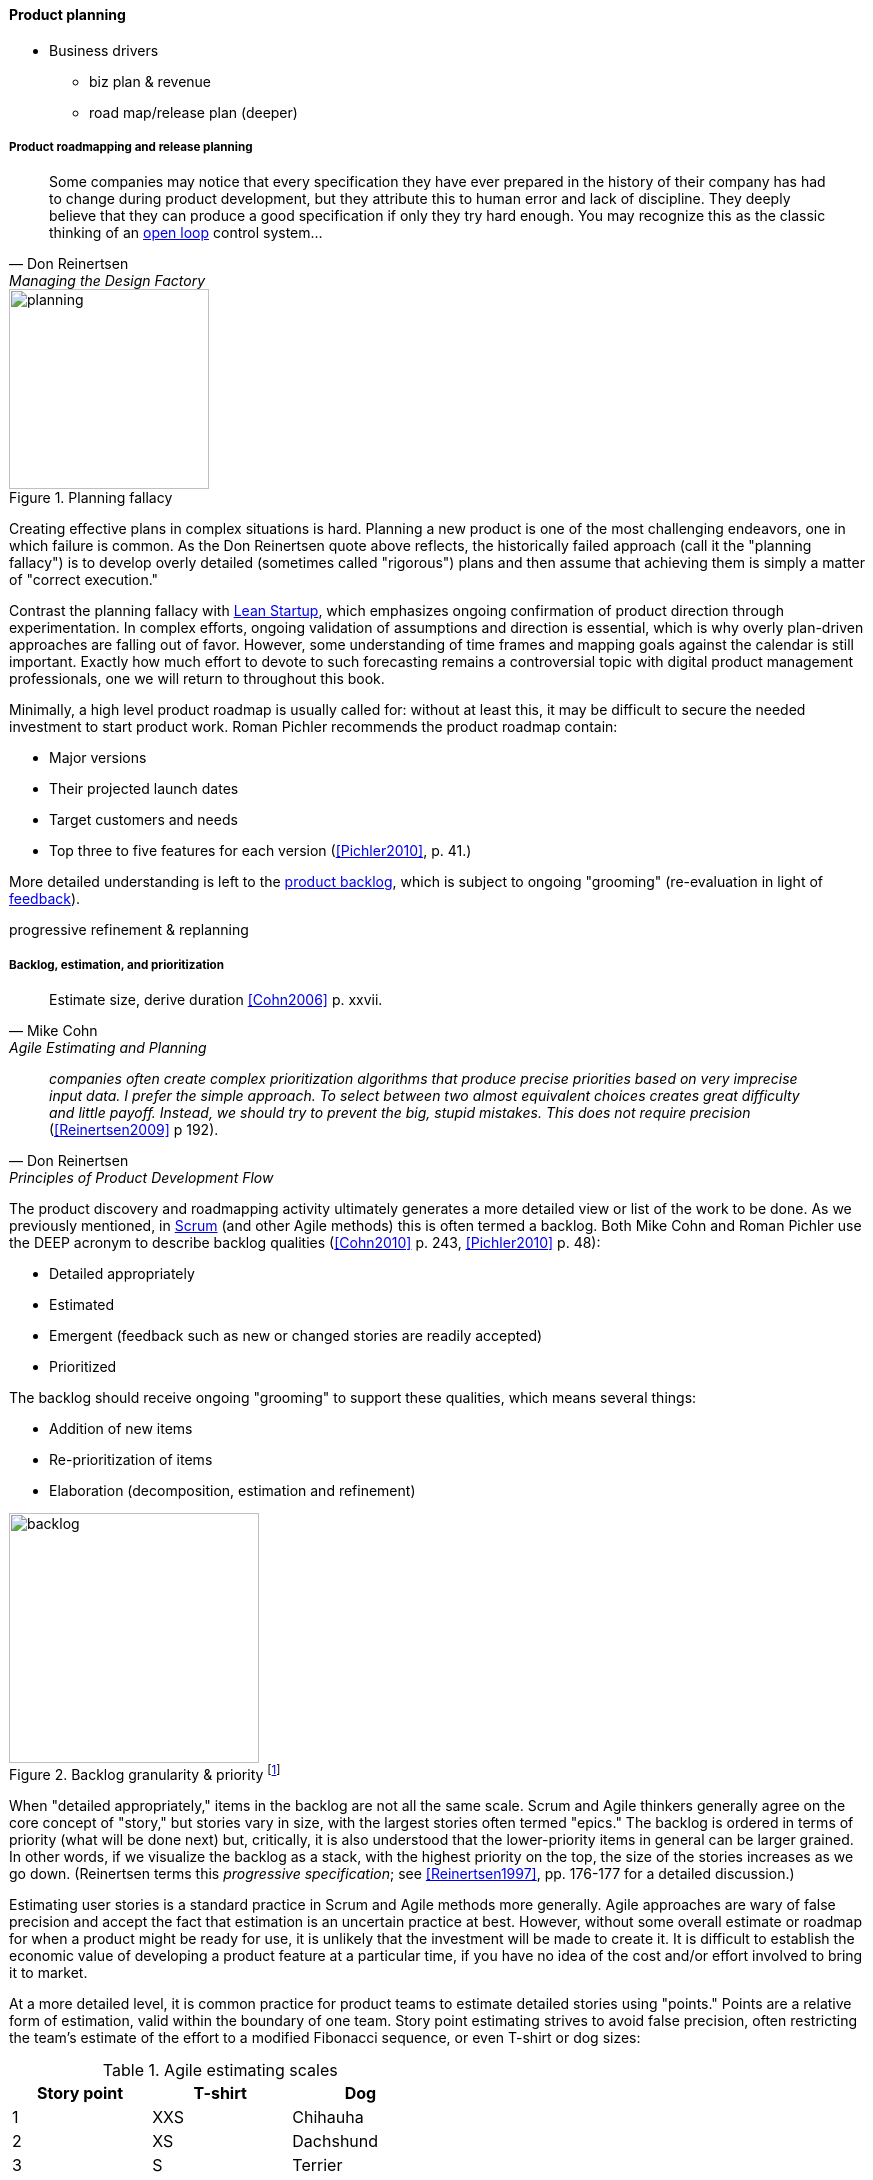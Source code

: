 
anchor:product-roadmapping[]

==== Product planning

* Business drivers
** biz plan & revenue
** road map/release plan (deeper)

===== Product roadmapping and release planning
[quote, Don Reinertsen, Managing the Design Factory]
Some companies may notice that every specification they have ever prepared in the history of their company has had to change during product development, but they attribute this to human error and lack of discipline. They deeply believe that they can produce a good specification if only they try hard enough. You may recognize this as the classic thinking of an xref:open-loop[open loop] control system...

.Planning fallacy
image::images/2_04-plan-driven.png[planning,200,,float="right"]

Creating effective plans in complex situations is hard. Planning a new product is one of the most challenging endeavors, one in which failure is common. As the Don Reinertsen quote above reflects, the historically failed approach (call it the "planning fallacy") is to develop overly detailed (sometimes called "rigorous") plans and then assume that achieving them is simply a matter of "correct execution."

Contrast the planning fallacy with xref:lean-startup[Lean Startup], which emphasizes ongoing confirmation of product direction through experimentation. In complex efforts, ongoing validation of assumptions and direction is essential, which is why overly plan-driven approaches are falling out of favor. However, some understanding of time frames and mapping goals against the calendar is still important. Exactly how much effort to devote to such forecasting remains a controversial topic with digital product management professionals, one we will return to throughout this book.

Minimally, a high level product roadmap is usually called for: without at least this, it may be difficult to secure the needed investment to start product work. Roman Pichler recommends the product roadmap contain:

* Major versions
* Their projected launch dates
* Target customers and needs
* Top three to five features for each version (<<Pichler2010>>, p. 41.)



More detailed understanding is left to the xref:scrum[product backlog], which is subject to ongoing "grooming" (re-evaluation in light of xref:feedback[feedback]).

progressive refinement & replanning


anchor:backlog-estimation-prioritization[]

===== Backlog, estimation, and prioritization
[quote, Mike Cohn, Agile Estimating and Planning]
Estimate size, derive duration <<Cohn2006>> p. xxvii.

[quote, Don Reinertsen, Principles of Product Development Flow]
_companies often create complex prioritization algorithms that produce precise priorities based on very imprecise input data. I prefer the simple approach. To select between two almost equivalent choices creates great difficulty and little payoff. Instead, we should try to prevent the big, stupid mistakes. This does not require precision_ (<<Reinertsen2009>> p 192).


The product discovery and roadmapping activity ultimately generates a more detailed view or list of the work to be done. As we previously mentioned, in xref:Scrum[Scrum] (and other Agile methods) this is often termed a backlog. Both Mike Cohn and Roman Pichler use the DEEP acronym to describe backlog qualities (<<Cohn2010>> p. 243, <<Pichler2010>> p. 48):

* Detailed appropriately
* Estimated
* Emergent (feedback such as new or changed stories are readily accepted)
* Prioritized

The backlog should receive ongoing "grooming" to support these qualities, which means several things:

* Addition of new items
* Re-prioritization of items
* Elaboration (decomposition, estimation and refinement)

.Backlog granularity & priority footnote:[similar to <<Pichler2010>>, p.48.]
image::images/2_05-backlog.png[backlog, 250, ,float="right"]

When "detailed appropriately," items in the backlog are not all the same scale. Scrum and Agile thinkers generally agree on the core concept of "story," but stories vary in size, with the largest stories often termed "epics." The backlog is ordered in terms of priority (what will be done next) but, critically, it is also understood that the lower-priority items in general can be larger grained. In other words, if we visualize the backlog as a stack, with the highest priority on the top, the size of the stories increases as we go down. (Reinertsen terms this _progressive specification_; see <<Reinertsen1997>>, pp. 176-177 for a detailed discussion.)

Estimating user stories is a standard practice in Scrum and Agile methods more generally. Agile approaches are wary of false precision and accept the fact that estimation is an uncertain practice at best. However, without some overall estimate or roadmap for when a product might be ready for use, it is unlikely that the investment will be made to create it. It is difficult to establish the economic value of developing a product feature at a particular time, if you have no idea of the cost and/or effort involved to bring it to market.

At a more detailed level, it is common practice for product teams to estimate detailed stories using "points." Points are a relative form of estimation, valid within the boundary of one team. Story point estimating strives to avoid false precision, often restricting the team's estimate of the effort to a modified Fibonacci sequence, or even T-shirt or dog sizes:

.Agile estimating scales
[cols="3*", options="header"]
|====
|Story point|T-shirt|Dog
|1|XXS|Chihauha
|2|XS|Dachshund
|3|S|Terrier
|5|M|Border collie
|8|L|Bulldog
|13|XL|Labrador retriever
|20|XXL|Mastiff
|40|XXXL|Great Dane
|====

(similar to <<Cohn2006>>, p. 37)

Mike Cohn emphasizes that estimates are best done by the teams performing the work ()<<Cohn2006>> p.51). We'll discuss the mechanics of maintaining backlogs in xref:work-management[Chapter 5, Work Management].

Backlogs require prioritization. In order to prioritize, we must have some kind of common understanding of what we are prioritizing *for*. Mike Cohn, in _Agile Estimating and Planning_, proposes that there are four major factors in understanding product value:

* The financial value of having the features
* The cost of developing and supporting the features
* The value of the learning created by developing the features
* The amount of risk reduced by developing the features <<Cohn2006>>, p80.

In Chapter 5 we will discuss additional tools for managing and prioritizing work, and we will return to the topic of estimation in Chapter 8.
